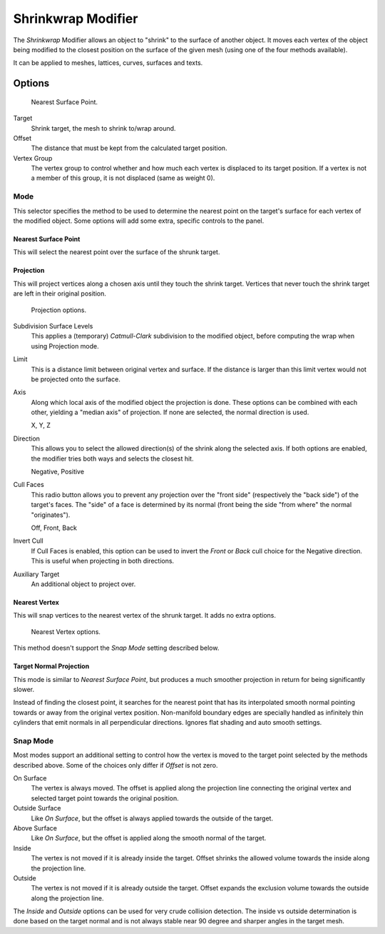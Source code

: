 .. _bpy.types.ShrinkwrapModifier:

*******************
Shrinkwrap Modifier
*******************

The *Shrinkwrap* Modifier allows an object to "shrink" to the surface of another object.
It moves each vertex of the object being modified to the closest position on
the surface of the given mesh (using one of the four methods available).

It can be applied to meshes, lattices, curves, surfaces and texts.


Options
=======

.. figure:: /images/modeling_modifiers_deform_shrinkwrap_nearest-surface-point.png

   Nearest Surface Point.

Target
   Shrink target, the mesh to shrink to/wrap around.
Offset
   The distance that must be kept from the calculated target position.

Vertex Group
   The vertex group to control whether and how much each vertex is displaced to its target position.
   If a vertex is not a member of this group, it is not displaced (same as weight 0).


Mode
----

This selector specifies the method to be used to determine the nearest point on the target's surface
for each vertex of the modified object. Some options will add some extra, specific controls to the panel.


Nearest Surface Point
^^^^^^^^^^^^^^^^^^^^^

This will select the nearest point over the surface of the shrunk target.


Projection
^^^^^^^^^^

This will project vertices along a chosen axis until they touch the shrink target.
Vertices that never touch the shrink target are left in their original position.

.. figure:: /images/modeling_modifiers_deform_shrinkwrap_project.png

   Projection options.

Subdivision Surface Levels
   This applies a (temporary) *Catmull-Clark* subdivision to the modified object,
   before computing the wrap when using Projection mode.
Limit
   This is a distance limit between original vertex and surface.
   If the distance is larger than this limit vertex would not be projected onto the surface.
Axis
   Along which local axis of the modified object the projection is done.
   These options can be combined with each other, yielding a "median axis" of projection.
   If none are selected, the normal direction is used.

   X, Y, Z

Direction
   This allows you to select the allowed direction(s) of the shrink along the selected axis.
   If both options are enabled, the modifier tries both ways and selects the closest hit.

   Negative, Positive

Cull Faces
   This radio button allows you to prevent any projection over the "front side"
   (respectively the "back side") of the target's faces. The "side" of a face is determined
   by its normal (front being the side "from where" the normal "originates").

   Off, Front, Back

Invert Cull
   If Cull Faces is enabled, this option can be used to invert the *Front* or *Back* cull choice
   for the Negative direction. This is useful when projecting in both directions.

Auxiliary Target
   An additional object to project over.


Nearest Vertex
^^^^^^^^^^^^^^

This will snap vertices to the nearest vertex of the shrunk target. It adds no extra options.

.. figure:: /images/modeling_modifiers_deform_shrinkwrap_nearest-vertex.png

   Nearest Vertex options.

This method doesn't support the *Snap Mode* setting described below.


Target Normal Projection
^^^^^^^^^^^^^^^^^^^^^^^^

This mode is similar to *Nearest Surface Point*, but produces a much smoother
projection in return for being significantly slower.

Instead of finding the closest point, it searches for the nearest point
that has its interpolated smooth normal pointing towards or away from the original vertex position.
Non-manifold boundary edges are specially handled as infinitely thin cylinders
that emit normals in all perpendicular directions. Ignores flat shading and auto smooth settings.


Snap Mode
---------

Most modes support an additional setting to control how the vertex is moved to
the target point selected by the methods described above. Some of the choices
only differ if *Offset* is not zero.

On Surface
   The vertex is always moved. The offset is applied along the projection line
   connecting the original vertex and selected target point towards the original position.

Outside Surface
   Like *On Surface*, but the offset is always applied towards the outside of the target.

Above Surface
   Like *On Surface*, but the offset is applied along the smooth normal of the target.

Inside
   The vertex is not moved if it is already inside the target.
   Offset shrinks the allowed volume towards the inside along the projection line.

Outside
   The vertex is not moved if it is already outside the target.
   Offset expands the exclusion volume towards the outside along the projection line.

The *Inside* and *Outside* options can be used for very crude collision detection.
The inside vs outside determination is done based on the target normal and
is not always stable near 90 degree and sharper angles in the target mesh.

.. seealso::

   :doc:`Shrinkwrap Constraint </animation/constraints/relationship/shrinkwrap>`.
